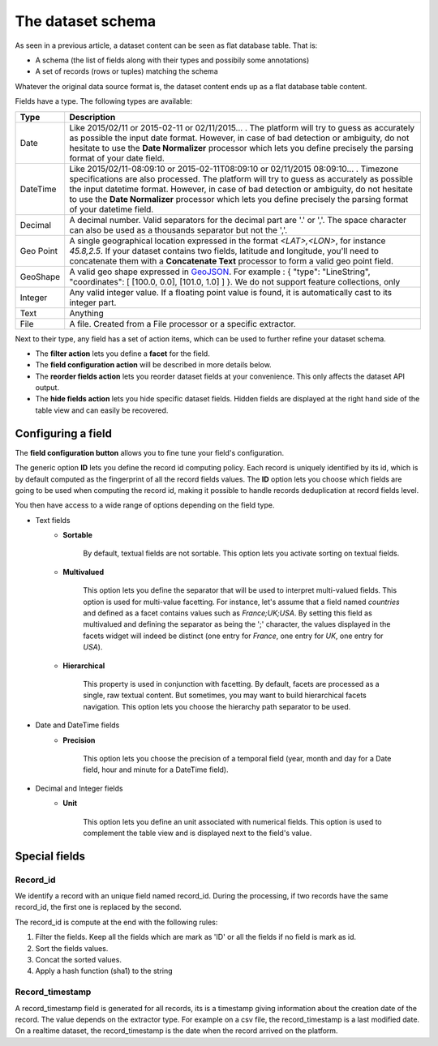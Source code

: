 The dataset schema
==================


As seen in a previous article, a dataset content can be seen as flat database table. That is:

* A schema (the list of fields along with their types and possibily some annotations)
* A set of records (rows or tuples) matching the schema

Whatever the original data source format is, the dataset content ends up as a flat database table content.

.. image:: publish__fields--en.jpg
   :alt: Dataset Fields

Fields have a type. The following types are available:

.. list-table::
   :header-rows: 1

   * * Type
     * Description
   * * Date
     * Like 2015/02/11 or 2015-02-11 or 02/11/2015... . The platform will try to guess as accurately as possible the
       input date format. However, in case of bad detection or ambiguity, do not hesitate to use the
       **Date Normalizer** processor which lets you define precisely the parsing format of your date field.
   * * DateTime
     * Like 2015/02/11-08:09:10 or 2015-02-11T08:09:10 or 02/11/2015 08:09:10... . Timezone specifications are also
       processed. The platform will try to guess as accurately as possible the input datetime format. However, in case
       of bad detection or ambiguity, do not hesitate to use the **Date Normalizer** processor which lets
       you define precisely the parsing format of your datetime field.
   * * Decimal
     * A decimal number. Valid separators for the decimal part are '.' or ','. The space character can also be used as
       a thousands separator but not the ','.
   * * Geo Point
     * A single geographical location expressed in the format *<LAT>,<LON>*, for instance
       *45.8,2.5*. If your dataset contains two fields, latitude and longitude, you'll need to concatenate them
       with a **Concatenate Text** processor to form a valid geo point field.
   * * GeoShape
     * A valid geo shape expressed in `GeoJSON <http://geojson.org/geojson-spec.html>`_. For example :
       { "type": "LineString", "coordinates": [ [100.0, 0.0], [101.0, 1.0] ] }.
       We do not support feature collections, only
   * * Integer
     * Any valid integer value. If a floating point value is found, it is automatically cast to its integer part.
   * * Text
     * Anything
   * * File
     * A file. Created from a File processor or a specific extractor.

Next to their type, any field has a set of action items, which can be used to further refine your dataset schema.

* The **filter action** lets you define a **facet** for the field.
* The **field configuration action** will be described in more details below.
* The **reorder fields action** lets you reorder dataset fields at your convenience. This only affects the dataset
  API output.
* The **hide fields action** lets you hide specific dataset fields. Hidden fields are displayed at the right hand side
  of the table view and can easily be recovered.

Configuring a field
-------------------

The **field configuration button** allows you to fine tune your field's configuration.

.. image:: publish__fieldannotations--en.jpg
   :alt: Dataset Processors

The generic option **ID** lets you define the record id computing policy. Each record is uniquely identified by its
id, which is by default computed as the fingerprint of all the record fields values. The **ID** option lets you choose
which fields are going to be used when computing the record id, making it possible to handle records deduplication at
record fields level.

You then have access to a wide range of options depending on the field type.

* Text fields
    * **Sortable**

        By default, textual fields are not sortable. This option lets you activate sorting on textual fields.

    * **Multivalued**

        This option lets you define the separator that will be used to interpret multi-valued fields. This option is
        used for multi-value facetting. For instance, let's assume that a field named *countries* and defined as a
        facet contains values such as *France;UK;USA*. By setting this field as multivalued and defining the separator
        as being the ';' character, the values displayed in the facets widget will indeed be distinct (one entry for
        *France*, one entry for *UK*, one entry for *USA*).

    * **Hierarchical**

        This property is used in conjunction with facetting. By default, facets are processed as a single, raw textual
        content. But sometimes, you may want to build hierarchical facets navigation. This option lets you choose the
        hierarchy path separator to be used.

* Date and DateTime fields
    * **Precision**

        This option lets you choose the precision of a temporal field (year, month and day for a Date field, hour and minute for a DateTime field).

* Decimal and Integer fields
    * **Unit**

        This option lets you define an unit associated with numerical fields. This option is used to
        complement the table view and is displayed next to the field's value.

Special fields
--------------


Record_id
~~~~~~~~~

We identify a record with an unique field named record_id.
During the processing, if two records have the same record_id, the first one is replaced by the second.

The record_id is compute at the end with the following rules:

#. Filter the fields. Keep all the fields which are mark as 'ID' or all the fields if no field is mark as id.
#. Sort the fields values.
#. Concat the sorted values.
#. Apply a hash function (sha1) to the string

.. ifconfig:: language == 'en'

    .. image:: dataset_schema__record_id--en.png
        :alt: Record id schema

.. ifconfig:: language == 'fr'

    .. image:: dataset_schema__record_id--fr.png
        :alt: Record id schema


Record_timestamp
~~~~~~~~~~~~~~~~

A record_timestamp field is generated for all records, its is a timestamp giving information about the creation date of the record.
The value depends on the extractor type.
For example on a csv file, the record_timestamp is a last modified date. On a realtime dataset, the record_timestamp is the date when the record arrived on the platform.